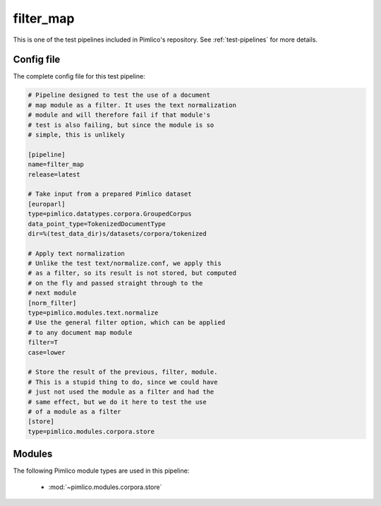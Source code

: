 .. _test-config-filter_map.conf:

filter\_map
~~~~~~~~~~~



This is one of the test pipelines included in Pimlico's repository.
See :ref:`test-pipelines` for more details.

Config file
===========

The complete config file for this test pipeline:


.. code-block:: ini
   
   # Pipeline designed to test the use of a document
   # map module as a filter. It uses the text normalization
   # module and will therefore fail if that module's
   # test is also failing, but since the module is so
   # simple, this is unlikely
   
   [pipeline]
   name=filter_map
   release=latest
   
   # Take input from a prepared Pimlico dataset
   [europarl]
   type=pimlico.datatypes.corpora.GroupedCorpus
   data_point_type=TokenizedDocumentType
   dir=%(test_data_dir)s/datasets/corpora/tokenized
   
   # Apply text normalization
   # Unlike the test text/normalize.conf, we apply this
   # as a filter, so its result is not stored, but computed
   # on the fly and passed straight through to the
   # next module
   [norm_filter]
   type=pimlico.modules.text.normalize
   # Use the general filter option, which can be applied
   # to any document map module
   filter=T
   case=lower
   
   # Store the result of the previous, filter, module.
   # This is a stupid thing to do, since we could have
   # just not used the module as a filter and had the
   # same effect, but we do it here to test the use
   # of a module as a filter
   [store]
   type=pimlico.modules.corpora.store


Modules
=======


The following Pimlico module types are used in this pipeline:

 * :mod:`~pimlico.modules.corpora.store`
    

